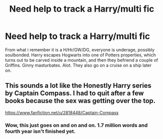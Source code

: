#+TITLE: Need help to track a Harry/multi fic

* Need help to track a Harry/multi fic
:PROPERTIES:
:Author: carmika55
:Score: 5
:DateUnix: 1483124798.0
:DateShort: 2016-Dec-30
:FlairText: Fic Search
:END:
From what i remember it is a H/Hr/GW/DG, everyone is underage, possibly soulbonded. Harry escapes Hogwarts into one of Potters properties, which turns out to be carved inside a mountain, and then they befriend a couple of Griffins. Ginny masturbates. Alot. They also go on a cruise on a ship later on.


** This sounds a lot like the Honestly Harry series by Captain Compass. I had to quit after a few books because the sex was getting over the top.

[[https://www.fanfiction.net/u/2818448/Captain-Compass]]
:PROPERTIES:
:Author: LeisureSuiteLarry
:Score: 2
:DateUnix: 1483127775.0
:DateShort: 2016-Dec-30
:END:

*** Wow, this just goes on and on and on. 1.7 million words and fourth year isn't finished yet.
:PROPERTIES:
:Author: munin295
:Score: 1
:DateUnix: 1483212063.0
:DateShort: 2016-Dec-31
:END:
